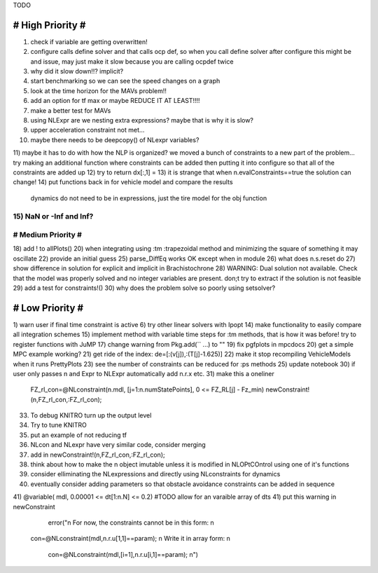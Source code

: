 TODO

==================
# High Priority #
==================
1) check if variable are getting overwritten!
2) configure calls define solver and that calls ocp def, so when you call define solver after configure this might be and issue, may just make it slow because you are calling ocpdef twice
3) why did it slow down!!? implicit?
4) start benchmarking so we can see the speed changes on a graph
5) look at the time horizon for the MAVs problem!!
6) add an option for tf max or maybe REDUCE IT AT LEAST!!!!
7) make a better test for MAVs
8) using NLExpr are we nesting extra expressions? maybe that is why it is slow?
9) upper acceleration constraint not met...
10) maybe there needs to be deepcopy() of NLexpr variables?
11) maybe it has to do with how the NLP is organized? we moved a bunch of constraints to a new part of the problem...
try making an additional function where constraints can be added then putting it into configure so that all of the constraints are added up
12) try to return dx[:,1] =
13) it is strange that when n.evalConstraints==true the solution can change!
14) put functions back in for vehicle model and compare the results
 dynamics do not need to be in expressions, just the tire model for the obj function
15) NaN or -Inf and Inf?
===================
# Medium Priority #
===================
18) add ! to allPlots()
20) when integrating using :tm :trapezoidal method and minimizing the square of something it may oscillate
22) provide an initial guess
25) parse_DiffEq works OK except when in module
26) what does n.s.reset do
27) show difference in solution for explicit and implicit in Brachistochrone
28) WARNING: Dual solution not available. Check that the model was properly solved and no integer variables are present.
don;t try to extract if the solution is not feasible
29) add a test for constraints!()
30) why does the problem solve so poorly using setsolver?

=================
# Low Priority #
=================
1) warn user if final time constraint is active
6) try other linear solvers with Ipopt
14) make functionality to easily compare all integration schemes
15) implement method with variable time steps for :tm methods, that is how it was before!
try to register functions with JuMP
17) change warning from Pkg.add(`` ...) to ""
19) fix pgfplots in mpcdocs
20) get a simple MPC example working?
21) get ride of the index: de=[:(v[j]),:(T[j]-1.625)]
22) make it stop recompiling VehicleModels when it runs PrettyPlots
23) see the number of constraints can be reduced for :ps methods
25) update notebook
30) if user only passes n and Expr to NLExpr automatically add n.r.x etc.
31) make this a oneliner
 FZ_rl_con=@NLconstraint(n.mdl, [j=1:n.numStatePoints], 0 <= FZ_RL[j] - Fz_min)
 newConstraint!(n,FZ_rl_con,:FZ_rl_con);
33) To debug KNITRO turn up the output level
34) Try to tune KNITRO
35) put an example of not reducing tf
36) NLcon and NLexpr have very similar code, consider merging
37) add in   newConstraint!(n,FZ_rl_con,:FZ_rl_con);
38) think about how to make the n object imutable unless it is modified in NLOPtCOntrol using one of it's functions
39) consider elliminating the NLexpressions and directly using NLconstraints for dynamics
40) eventually consider adding parameters so that obstacle avoidance constraints can be added in sequence
41)  @variable( mdl, 0.00001 <= dt[1:n.N] <= 0.2) #TODO allow for an varaible array of dts
41) put this warning in newConstraint
         error("\n For now, the constraints cannot be in this form: \n
        con=@NLconstraint(mdl,n.r.u[1,1]==param); \n
        Write it in array form: \n
          con=@NLconstraint(mdl,[i=1],n.r.u[i,1]==param); \n")
